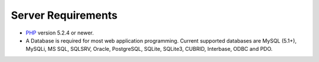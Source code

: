 ###################
Server Requirements
###################

-  `PHP <http://www.php.net/>`_ version 5.2.4 or newer.
-  A Database is required for most web application programming. Current
   supported databases are MySQL (5.1+), MySQLi, MS SQL, SQLSRV, Oracle,
   PostgreSQL, SQLite, SQLite3, CUBRID, Interbase, ODBC and PDO.
